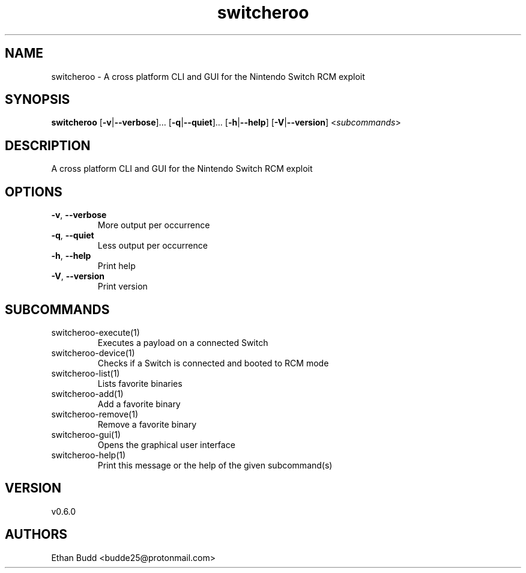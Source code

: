 .ie \n(.g .ds Aq \(aq
.el .ds Aq '
.TH switcheroo 1  "switcheroo 0.6.0" 
.SH NAME
switcheroo \- A cross platform CLI and GUI for the Nintendo Switch RCM exploit
.SH SYNOPSIS
\fBswitcheroo\fR [\fB\-v\fR|\fB\-\-verbose\fR]... [\fB\-q\fR|\fB\-\-quiet\fR]... [\fB\-h\fR|\fB\-\-help\fR] [\fB\-V\fR|\fB\-\-version\fR] <\fIsubcommands\fR>
.SH DESCRIPTION
A cross platform CLI and GUI for the Nintendo Switch RCM exploit
.SH OPTIONS
.TP
\fB\-v\fR, \fB\-\-verbose\fR
More output per occurrence
.TP
\fB\-q\fR, \fB\-\-quiet\fR
Less output per occurrence
.TP
\fB\-h\fR, \fB\-\-help\fR
Print help
.TP
\fB\-V\fR, \fB\-\-version\fR
Print version
.SH SUBCOMMANDS
.TP
switcheroo\-execute(1)
Executes a payload on a connected Switch
.TP
switcheroo\-device(1)
Checks if a Switch is connected and booted to RCM mode
.TP
switcheroo\-list(1)
Lists favorite binaries
.TP
switcheroo\-add(1)
Add a favorite binary
.TP
switcheroo\-remove(1)
Remove a favorite binary
.TP
switcheroo\-gui(1)
Opens the graphical user interface
.TP
switcheroo\-help(1)
Print this message or the help of the given subcommand(s)
.SH VERSION
v0.6.0
.SH AUTHORS
Ethan Budd <budde25@protonmail.com>
